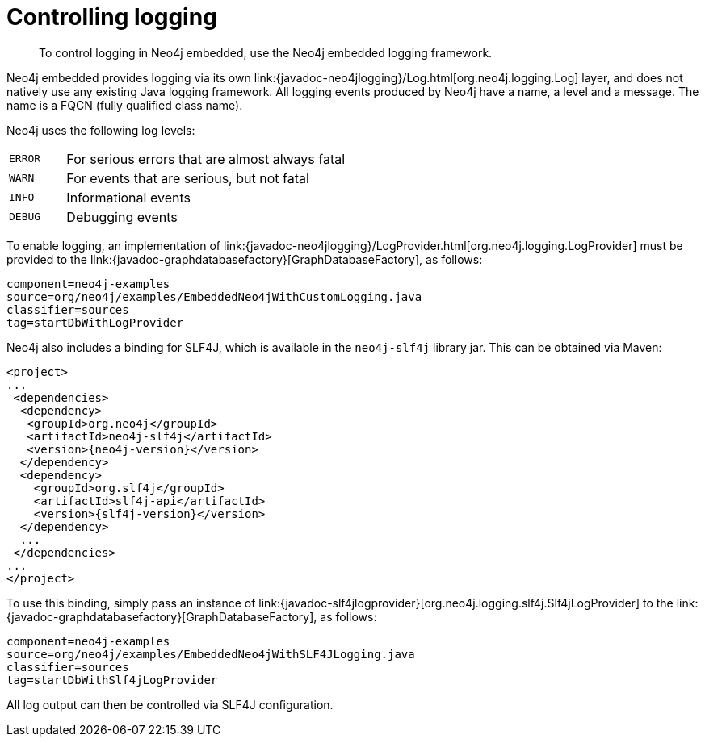 [[tutorials-java-embedded-logging]]
= Controlling logging

:javadoc-graphdatabasefactory: javadocs/org/neo4j/graphdb/factory/GraphDatabaseFactory.html
:javadoc-slf4jlogprovider: javadocs/org/neo4j/logging/slf4j/Slf4jLogProvider.html
:javadoc-neo4jlogging: javadocs/org/neo4j/logging

[abstract]
--
To control logging in Neo4j embedded, use the Neo4j embedded logging framework.
--

Neo4j embedded provides logging via its own +link:{javadoc-neo4jlogging}/Log.html[org.neo4j.logging.Log]+ layer, and does not natively use any existing Java logging framework.
All logging events produced by Neo4j have a name, a level and a message.
The name is a FQCN (fully qualified class name).

[[log-levels]]
Neo4j uses the following log levels:
[cols='1m,5']
|===
|ERROR | For serious errors that are almost always fatal
|WARN  | For events that are serious, but not fatal
|INFO  | Informational events
|DEBUG | Debugging events
|===

[[enable-embedded-logging]]
To enable logging, an implementation of +link:{javadoc-neo4jlogging}/LogProvider.html[org.neo4j.logging.LogProvider]+
must be provided to the +link:{javadoc-graphdatabasefactory}[GraphDatabaseFactory]+,
as follows:

[snippet,java]
----
component=neo4j-examples
source=org/neo4j/examples/EmbeddedNeo4jWithCustomLogging.java
classifier=sources
tag=startDbWithLogProvider
----

Neo4j also includes a binding for SLF4J, which is available in the `neo4j-slf4j` library jar.
This can be obtained via Maven:

["source","xml","unnumbered","2",presubs="attributes"]
--------------------------------------------
<project>
...
 <dependencies>
  <dependency>
   <groupId>org.neo4j</groupId>
   <artifactId>neo4j-slf4j</artifactId>
   <version>{neo4j-version}</version>
  </dependency>
  <dependency>
    <groupId>org.slf4j</groupId>
    <artifactId>slf4j-api</artifactId>
    <version>{slf4j-version}</version>
  </dependency>
  ...
 </dependencies>
...
</project>
--------------------------------------------

To use this binding, simply pass an instance of +link:{javadoc-slf4jlogprovider}[org.neo4j.logging.slf4j.Slf4jLogProvider]+
to the +link:{javadoc-graphdatabasefactory}[GraphDatabaseFactory]+,
as follows:

[snippet,java]
----
component=neo4j-examples
source=org/neo4j/examples/EmbeddedNeo4jWithSLF4JLogging.java
classifier=sources
tag=startDbWithSlf4jLogProvider
----

All log output can then be controlled via SLF4J configuration.
